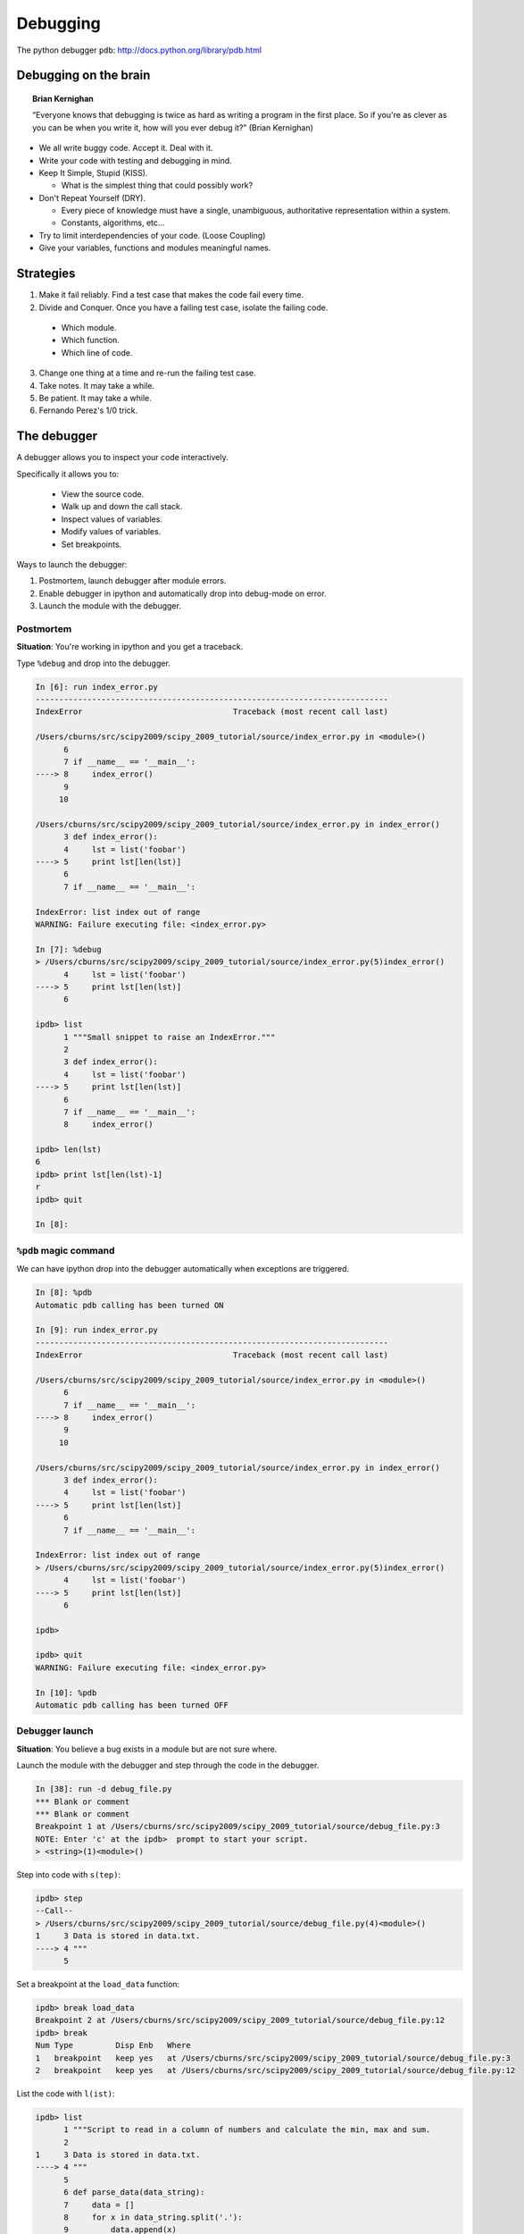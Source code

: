 ===========
 Debugging
===========

The python debugger ``pdb``: http://docs.python.org/library/pdb.html

Debugging on the brain
----------------------

.. topic:: Brian Kernighan

   “Everyone knows that debugging is twice as hard as writing a
   program in the first place. So if you're as clever as you can be
   when you write it, how will you ever debug it?” (Brian Kernighan)

* We all write buggy code.  Accept it.  Deal with it.
* Write your code with testing and debugging in mind.
* Keep It Simple, Stupid (KISS).

  * What is the simplest thing that could possibly work?

* Don't Repeat Yourself (DRY).

  * Every piece of knowledge must have a single, unambiguous,
    authoritative representation within a system.
  * Constants, algorithms, etc...

* Try to limit interdependencies of your code. (Loose Coupling)
* Give your variables, functions and modules meaningful names.


Strategies
----------

1. Make it fail reliably.  Find a test case that makes the code fail
   every time.
2. Divide and Conquer.  Once you have a failing test case, isolate the
   failing code.

  * Which module.
  * Which function.
  * Which line of code.

3. Change one thing at a time and re-run the failing test case.
4. Take notes.  It may take a while.
5. Be patient.  It may take a while.
6. Fernando Perez's 1/0 trick.

The debugger
------------

A debugger allows you to inspect your code interactively.

Specifically it allows you to:

  * View the source code.
  * Walk up and down the call stack.
  * Inspect values of variables.
  * Modify values of variables.
  * Set breakpoints.


Ways to launch the debugger:

#. Postmortem, launch debugger after module errors.
#. Enable debugger in ipython and automatically drop into debug-mode
   on error.
#. Launch the module with the debugger.

Postmortem
^^^^^^^^^^

**Situation**: You're working in ipython and you get a traceback.

Type ``%debug`` and drop into the debugger.

.. sourcecode:: ipython

    In [6]: run index_error.py
    ---------------------------------------------------------------------------
    IndexError                                Traceback (most recent call last)

    /Users/cburns/src/scipy2009/scipy_2009_tutorial/source/index_error.py in <module>()
          6 
          7 if __name__ == '__main__':
    ----> 8     index_error()
          9 
         10 

    /Users/cburns/src/scipy2009/scipy_2009_tutorial/source/index_error.py in index_error()
          3 def index_error():
          4     lst = list('foobar')
    ----> 5     print lst[len(lst)]
          6 
          7 if __name__ == '__main__':

    IndexError: list index out of range
    WARNING: Failure executing file: <index_error.py>

    In [7]: %debug
    > /Users/cburns/src/scipy2009/scipy_2009_tutorial/source/index_error.py(5)index_error()
          4     lst = list('foobar')
    ----> 5     print lst[len(lst)]
          6 

    ipdb> list
          1 """Small snippet to raise an IndexError."""
          2 
          3 def index_error():
          4     lst = list('foobar')
    ----> 5     print lst[len(lst)]
          6 
          7 if __name__ == '__main__':
          8     index_error()

    ipdb> len(lst)
    6
    ipdb> print lst[len(lst)-1]
    r
    ipdb> quit

    In [8]: 

``%pdb`` magic command
^^^^^^^^^^^^^^^^^^^^^^

We can have ipython drop into the debugger automatically when
exceptions are triggered.

.. sourcecode:: ipython

    In [8]: %pdb
    Automatic pdb calling has been turned ON

    In [9]: run index_error.py
    ---------------------------------------------------------------------------
    IndexError                                Traceback (most recent call last)

    /Users/cburns/src/scipy2009/scipy_2009_tutorial/source/index_error.py in <module>()
          6 
          7 if __name__ == '__main__':
    ----> 8     index_error()
          9 
         10 

    /Users/cburns/src/scipy2009/scipy_2009_tutorial/source/index_error.py in index_error()
          3 def index_error():
          4     lst = list('foobar')
    ----> 5     print lst[len(lst)]
          6 
          7 if __name__ == '__main__':

    IndexError: list index out of range
    > /Users/cburns/src/scipy2009/scipy_2009_tutorial/source/index_error.py(5)index_error()
          4     lst = list('foobar')
    ----> 5     print lst[len(lst)]
          6 

    ipdb> 

    ipdb> quit
    WARNING: Failure executing file: <index_error.py>

    In [10]: %pdb
    Automatic pdb calling has been turned OFF


Debugger launch
^^^^^^^^^^^^^^^

**Situation**: You believe a bug exists in a module but are not sure where.

Launch the module with the debugger and step through the code in the
debugger.

.. sourcecode:: ipython

    In [38]: run -d debug_file.py
    *** Blank or comment
    *** Blank or comment
    Breakpoint 1 at /Users/cburns/src/scipy2009/scipy_2009_tutorial/source/debug_file.py:3
    NOTE: Enter 'c' at the ipdb>  prompt to start your script.
    > <string>(1)<module>()

Step into code with ``s(tep)``:

.. sourcecode:: ipython

    ipdb> step
    --Call--
    > /Users/cburns/src/scipy2009/scipy_2009_tutorial/source/debug_file.py(4)<module>()
    1     3 Data is stored in data.txt.
    ----> 4 """
          5 

Set a breakpoint at the ``load_data`` function:

.. sourcecode:: ipython

    ipdb> break load_data
    Breakpoint 2 at /Users/cburns/src/scipy2009/scipy_2009_tutorial/source/debug_file.py:12
    ipdb> break
    Num Type         Disp Enb   Where
    1   breakpoint   keep yes   at /Users/cburns/src/scipy2009/scipy_2009_tutorial/source/debug_file.py:3
    2   breakpoint   keep yes   at /Users/cburns/src/scipy2009/scipy_2009_tutorial/source/debug_file.py:12

List the code with ``l(ist)``:

.. sourcecode:: ipython

    ipdb> list
          1 """Script to read in a column of numbers and calculate the min, max and sum.
          2 
    1     3 Data is stored in data.txt.
    ----> 4 """
          5 
          6 def parse_data(data_string):
          7     data = []
          8     for x in data_string.split('.'):
          9         data.append(x)
         10     return data
         11 

    ipdb> list
    2    12 def load_data(filename):
         13     fp = open(filename)
         14     data_string = fp.read()
         15     fp.close()
         16     return parse_data(data_string)
         17 
         18 if __name__ == '__main__':
         19     data = load_data('exercises/data.txt')
         20     print('min: %f' % min(data)) # 10.20
         21     print('max: %f' % max(data)) # 61.30

Continue execution to next breakpoint with ``c(ont(inue))``:

.. sourcecode:: ipython

    ipdb> continue
    > /Users/cburns/src/scipy2009/scipy_2009_tutorial/source/debug_file.py(13)load_data()
    2    12 def load_data(filename):
    ---> 13     fp = open(filename)
         14     data_string = fp.read()

I don't want to debug python's ``open`` function, so use the
``n(ext)`` command to continue execution on the next line:

.. sourcecode:: ipython

    ipdb> next
    > /Users/cburns/src/scipy2009/scipy_2009_tutorial/source/debug_file.py(14)load_data()
         13     fp = open(filename)
    ---> 14     data_string = fp.read()
         15     fp.close()

    ipdb> next
    > /Users/cburns/src/scipy2009/scipy_2009_tutorial/source/debug_file.py(15)load_data()
         14     data_string = fp.read()
    ---> 15     fp.close()
         16     return parse_data(data_string)

    ipdb> next
    > /Users/cburns/src/scipy2009/scipy_2009_tutorial/source/debug_file.py(16)load_data()
         15     fp.close()
    ---> 16     return parse_data(data_string)
         17 

Step into ``parse_data`` function with ``s(tep)`` command:

.. sourcecode:: ipython

    ipdb> step
    --Call--
    > /Users/cburns/src/scipy2009/scipy_2009_tutorial/source/debug_file.py(6)parse_data()
          5 
    ----> 6 def parse_data(data_string):
          7     data = []

    ipdb> list
          1 """Script to read in a column of numbers and calculate the min, max and sum.
          2 
    1     3 Data is stored in data.txt.
          4 """
          5 
    ----> 6 def parse_data(data_string):
          7     data = []
          8     for x in data_string.split('.'):
          9         data.append(x)
         10     return data
         11 

Continue stepping through code and print out values with the
``p(rint)`` command:

.. sourcecode:: ipython

    ipdb> step
    > /Users/cburns/src/scipy2009/scipy_2009_tutorial/source/debug_file.py(9)parse_data()
          8     for x in data_string.split('.'):
    ----> 9         data.append(x)
         10     return data

    ipdb> p x
    '10'
    ipdb> s
    > /Users/cburns/src/scipy2009/scipy_2009_tutorial/source/debug_file.py(8)parse_data()
          7     data = []
    ----> 8     for x in data_string.split('.'):
          9         data.append(x)

    ipdb> s
    > /Users/cburns/src/scipy2009/scipy_2009_tutorial/source/debug_file.py(9)parse_data()
          8     for x in data_string.split('.'):
    ----> 9         data.append(x)
         10     return data

    ipdb> p x
    '2\n43'

You can also walk up and down the call stack with ``u(p)`` and ``d(own)``:

.. sourcecode:: ipython

    ipdb> list
          4 """
          5 
          6 def parse_data(data_string):
          7     data = []
          8     for x in data_string.split('.'):
    ----> 9         data.append(x)
         10     return data
         11 
    2    12 def load_data(filename):
         13     fp = open(filename)
         14     data_string = fp.read()

    ipdb> up
    > /Users/cburns/src/scipy2009/scipy_2009_tutorial/source/debug_file.py(16)load_data()
         15     fp.close()
    ---> 16     return parse_data(data_string)
         17 

    ipdb> list
         11 
    2    12 def load_data(filename):
         13     fp = open(filename)
         14     data_string = fp.read()
         15     fp.close()
    ---> 16     return parse_data(data_string)
         17 
         18 if __name__ == '__main__':
         19     data = load_data('exercises/data.txt')
         20     print('min: %f' % min(data)) # 10.20
         21     print('max: %f' % max(data)) # 61.30

    ipdb> down
    > /Users/cburns/src/scipy2009/scipy_2009_tutorial/source/debug_file.py(9)parse_data()
          8     for x in data_string.split('.'):
    ----> 9         data.append(x)
         10     return data

    ipdb> list
          4 """
          5 
          6 def parse_data(data_string):
          7     data = []
          8     for x in data_string.split('.'):
    ----> 9         data.append(x)
         10     return data
         11 
    2    12 def load_data(filename):
         13     fp = open(filename)
         14     data_string = fp.read()

    ipdb> 


print
-----

Yes, ``print`` statements do work as a debugging tool.


Code Checker
------------

pyflakes: http://pypi.python.org/pypi/pyflakes/0.3.0

Parses the module and checks for logical errors.
